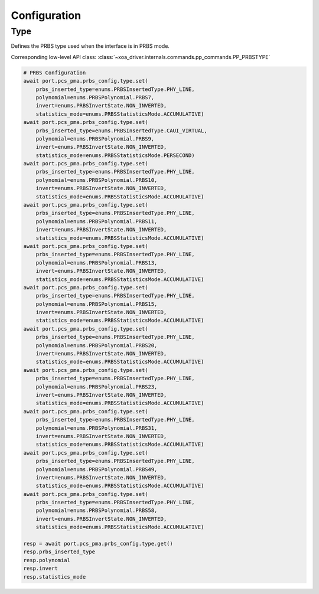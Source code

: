 Configuration
=========================

Type
-------------------------
Defines the PRBS type used when the interface is in PRBS mode.

Corresponding low-level API class: :class:`~xoa_driver.internals.commands.pp_commands.PP_PRBSTYPE`

.. code-block:: python

    # PRBS Configuration
    await port.pcs_pma.prbs_config.type.set(
        prbs_inserted_type=enums.PRBSInsertedType.PHY_LINE, 
        polynomial=enums.PRBSPolynomial.PRBS7, 
        invert=enums.PRBSInvertState.NON_INVERTED, 
        statistics_mode=enums.PRBSStatisticsMode.ACCUMULATIVE)
    await port.pcs_pma.prbs_config.type.set(
        prbs_inserted_type=enums.PRBSInsertedType.CAUI_VIRTUAL, 
        polynomial=enums.PRBSPolynomial.PRBS9, 
        invert=enums.PRBSInvertState.NON_INVERTED, 
        statistics_mode=enums.PRBSStatisticsMode.PERSECOND)
    await port.pcs_pma.prbs_config.type.set(
        prbs_inserted_type=enums.PRBSInsertedType.PHY_LINE, 
        polynomial=enums.PRBSPolynomial.PRBS10, 
        invert=enums.PRBSInvertState.NON_INVERTED, 
        statistics_mode=enums.PRBSStatisticsMode.ACCUMULATIVE)
    await port.pcs_pma.prbs_config.type.set(
        prbs_inserted_type=enums.PRBSInsertedType.PHY_LINE, 
        polynomial=enums.PRBSPolynomial.PRBS11, 
        invert=enums.PRBSInvertState.NON_INVERTED, 
        statistics_mode=enums.PRBSStatisticsMode.ACCUMULATIVE)
    await port.pcs_pma.prbs_config.type.set(
        prbs_inserted_type=enums.PRBSInsertedType.PHY_LINE, 
        polynomial=enums.PRBSPolynomial.PRBS13, 
        invert=enums.PRBSInvertState.NON_INVERTED, 
        statistics_mode=enums.PRBSStatisticsMode.ACCUMULATIVE)
    await port.pcs_pma.prbs_config.type.set(
        prbs_inserted_type=enums.PRBSInsertedType.PHY_LINE, 
        polynomial=enums.PRBSPolynomial.PRBS15, 
        invert=enums.PRBSInvertState.NON_INVERTED, 
        statistics_mode=enums.PRBSStatisticsMode.ACCUMULATIVE)
    await port.pcs_pma.prbs_config.type.set(
        prbs_inserted_type=enums.PRBSInsertedType.PHY_LINE, 
        polynomial=enums.PRBSPolynomial.PRBS20, 
        invert=enums.PRBSInvertState.NON_INVERTED, 
        statistics_mode=enums.PRBSStatisticsMode.ACCUMULATIVE)
    await port.pcs_pma.prbs_config.type.set(
        prbs_inserted_type=enums.PRBSInsertedType.PHY_LINE, 
        polynomial=enums.PRBSPolynomial.PRBS23, 
        invert=enums.PRBSInvertState.NON_INVERTED, 
        statistics_mode=enums.PRBSStatisticsMode.ACCUMULATIVE)
    await port.pcs_pma.prbs_config.type.set(
        prbs_inserted_type=enums.PRBSInsertedType.PHY_LINE, 
        polynomial=enums.PRBSPolynomial.PRBS31, 
        invert=enums.PRBSInvertState.NON_INVERTED, 
        statistics_mode=enums.PRBSStatisticsMode.ACCUMULATIVE)
    await port.pcs_pma.prbs_config.type.set(
        prbs_inserted_type=enums.PRBSInsertedType.PHY_LINE, 
        polynomial=enums.PRBSPolynomial.PRBS49, 
        invert=enums.PRBSInvertState.NON_INVERTED, 
        statistics_mode=enums.PRBSStatisticsMode.ACCUMULATIVE)
    await port.pcs_pma.prbs_config.type.set(
        prbs_inserted_type=enums.PRBSInsertedType.PHY_LINE, 
        polynomial=enums.PRBSPolynomial.PRBS58, 
        invert=enums.PRBSInvertState.NON_INVERTED, 
        statistics_mode=enums.PRBSStatisticsMode.ACCUMULATIVE)

    resp = await port.pcs_pma.prbs_config.type.get()
    resp.prbs_inserted_type
    resp.polynomial
    resp.invert
    resp.statistics_mode
